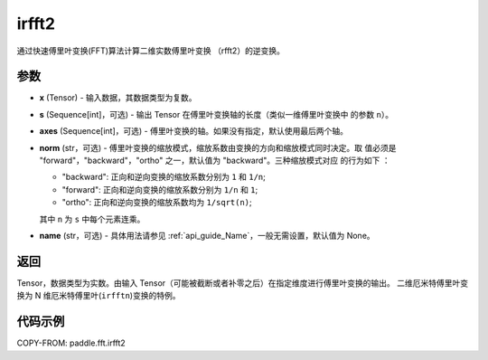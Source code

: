 .. _cn_api_paddle_fft_irfft2:

irfft2
-------------------------------

.. py:function:: paddle.fft.irfft2(x, s=None, axes=(-2, -1), norm="backward", name=None)

通过快速傅里叶变换(FFT)算法计算二维实数傅里叶变换 （rfft2）的逆变换。


参数
:::::::::

- **x** (Tensor) - 输入数据，其数据类型为复数。
- **s** (Sequence[int]，可选) - 输出 Tensor 在傅里叶变换轴的长度（类似一维傅里叶变换中
  的参数 ``n``）。
- **axes** (Sequence[int]，可选) - 傅里叶变换的轴。如果没有指定，默认使用最后两个轴。
- **norm** (str，可选) - 傅里叶变换的缩放模式，缩放系数由变换的方向和缩放模式同时决定。取
  值必须是 "forward"，"backward"，"ortho" 之一，默认值为 "backward"。三种缩放模式对应
  的行为如下 ：

  - "backward": 正向和逆向变换的缩放系数分别为 ``1`` 和 ``1/n``;
  - "forward": 正向和逆向变换的缩放系数分别为 ``1/n`` 和 ``1``;
  - "ortho": 正向和逆向变换的缩放系数均为 ``1/sqrt(n)``;

  其中 ``n`` 为 ``s`` 中每个元素连乘。
- **name** (str，可选) - 具体用法请参见  :ref:`api_guide_Name`，一般无需设置，默认值为 None。


返回
:::::::::
Tensor，数据类型为实数。由输入 Tensor（可能被截断或者补零之后）在指定维度进行傅里叶变换的输出。
二维厄米特傅里叶变换为 N 维厄米特傅里叶(``irfftn``)变换的特例。

代码示例
:::::::::

COPY-FROM: paddle.fft.irfft2
